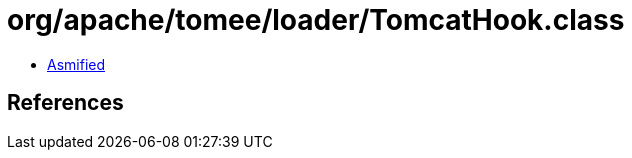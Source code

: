 = org/apache/tomee/loader/TomcatHook.class

 - link:TomcatHook-asmified.java[Asmified]

== References

